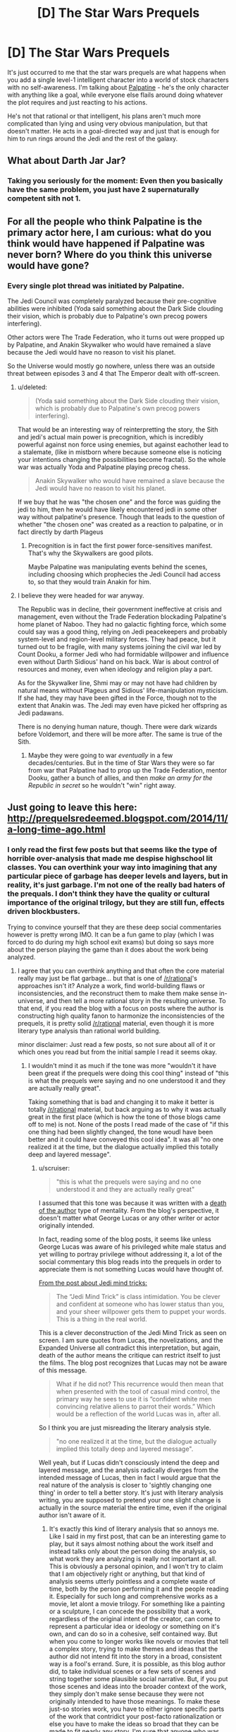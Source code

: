 #+TITLE: [D] The Star Wars Prequels

* [D] The Star Wars Prequels
:PROPERTIES:
:Author: TheUtilitaria
:Score: 28
:DateUnix: 1480450169.0
:DateShort: 2016-Nov-29
:END:
It's just occurred to me that the star wars prequels are what happens when you add a single level-1 intelligent character into a world of stock characters with no self-awareness. I'm talking about [[http://yudkowsky.tumblr.com/writing/level1intelligent][Palpatine]] - he's the only character with anything like a goal, while everyone else flails around doing whatever the plot requires and just reacting to his actions.

He's not that rational or that intelligent, his plans aren't much more complicated than lying and using very obvious manipulation, but that doesn't matter. He acts in a goal-directed way and just that is enough for him to run rings around the Jedi and the rest of the galaxy.


** What about Darth Jar Jar?
:PROPERTIES:
:Author: DCarrier
:Score: 16
:DateUnix: 1480472377.0
:DateShort: 2016-Nov-30
:END:

*** Taking you seriously for the moment: Even then you basically have the same problem, you just have 2 supernaturally competent sith not 1.
:PROPERTIES:
:Score: 6
:DateUnix: 1480562667.0
:DateShort: 2016-Dec-01
:END:


** For all the people who think Palpatine is the primary actor here, I am curious: what do you think would have happened if Palpatine was never born? Where do you think this universe would have gone?
:PROPERTIES:
:Author: bambamramfan
:Score: 7
:DateUnix: 1480532499.0
:DateShort: 2016-Nov-30
:END:

*** Every single plot thread was initiated by Palpatine.

The Jedi Council was completely paralyzed because their pre-cognitive abilities were inhibited (Yoda said something about the Dark Side clouding their vision, which is probably due to Palpatine's own precog powers interfering).

Other actors were The Trade Federation, who it turns out were propped up by Palpatine, and Anakin Skywalker who would have remained a slave because the Jedi would have no reason to visit his planet.

So the Universe would mostly go nowhere, unless there was an outside threat between episodes 3 and 4 that The Emperor dealt with off-screen.
:PROPERTIES:
:Author: sir_pirriplin
:Score: 12
:DateUnix: 1480534178.0
:DateShort: 2016-Nov-30
:END:

**** u/deleted:
#+begin_quote
  (Yoda said something about the Dark Side clouding their vision, which is probably due to Palpatine's own precog powers interfering).
#+end_quote

That would be an interesting way of reinterpretting the story, the Sith and jedi's actual main power is precognition, which is incredibly powerful against non force using enemies, but against eachother lead to a stalemate, (like in mistborn where because someone else is noticing your intentions changing the possibilities become fractal). So the whole war was actually Yoda and Palpatine playing precog chess.

#+begin_quote
  Anakin Skywalker who would have remained a slave because the Jedi would have no reason to visit his planet.
#+end_quote

If we buy that he was "the chosen one" and the force was guiding the jedi to him, then he would have likely encountered jedi in some other way without palpatine's presence. Though that leads to the question of whether "the chosen one" was created as a reaction to palpatine, or in fact directly by darth Plageus
:PROPERTIES:
:Score: 9
:DateUnix: 1480562531.0
:DateShort: 2016-Dec-01
:END:

***** Precognition is in fact the first power force-sensitives manifest. That's why the Skywalkers are good pilots.

Maybe Palpatine was manipulating events behind the scenes, including choosing which prophecies the Jedi Council had access to, so that they would train Anakin for him.
:PROPERTIES:
:Author: sir_pirriplin
:Score: 5
:DateUnix: 1480595304.0
:DateShort: 2016-Dec-01
:END:


**** I believe they were headed for war anyway.

The Republic was in decline, their government ineffective at crisis and management, even without the Trade Federation blockading Palpatine's home planet of Naboo. They had no galactic fighting force, which some could say was a good thing, relying on Jedi peacekeepers and probably system-level and region-level military forces. They had peace, but it turned out to be fragile, with many systems joining the civil war led by Count Dooku, a former Jedi who had formidable willpower and influence even without Darth Sidious' hand on his back. War is about control of resources and money, even when ideology and religion play a part.

As for the Skywalker line, Shmi may or may not have had children by natural means without Plageus and Sidious' life-manipulation mysticism. If she had, they may have been gifted in the Force, though not to the extent that Anakin was. The Jedi may even have picked her offspring as Jedi padawans.

There is no denying human nature, though. There were dark wizards before Voldemort, and there will be more after. The same is true of the Sith.
:PROPERTIES:
:Author: DuplexFields
:Score: 4
:DateUnix: 1480729065.0
:DateShort: 2016-Dec-03
:END:

***** Maybe they were going to war /eventually/ in a few decades/centuries. But in the time of Star Wars they were so far from war that Palpatine had to prop up the Trade Federation, mentor Dooku, gather a bunch of allies, and then /make an army for the Republic in secret/ so he wouldn't "win" right away.
:PROPERTIES:
:Author: sir_pirriplin
:Score: 2
:DateUnix: 1480771413.0
:DateShort: 2016-Dec-03
:END:


** Just going to leave this here: [[http://prequelsredeemed.blogspot.com/2014/11/a-long-time-ago.html]]
:PROPERTIES:
:Author: Aretii
:Score: 7
:DateUnix: 1480453844.0
:DateShort: 2016-Nov-30
:END:

*** I only read the first few posts but that seems like the type of horrible over-analysis that made me despise highschool lit classes. You can overthink your way into imagining that any particular piece of garbage has deeper levels and layers, but in reality, it's just garbage. I'm not one of the really bad haters of the prequals. I don't think they have the quality or cultural importance of the original trilogy, but they are still fun, effects driven blockbusters.

Trying to convince yourself that they are these deep social commentaries however is pretty wrong IMO. It can be a fun game to play (which I was forced to do during my high school exit exams) but doing so says more about the person playing the game than it does about the work being analyzed.
:PROPERTIES:
:Author: DangerouslyUnstable
:Score: 30
:DateUnix: 1480458178.0
:DateShort: 2016-Nov-30
:END:

**** I agree that you can overthink anything and that often the core material really may just be flat garbage... but that is one of [[/r/rational]]'s approaches isn't it? Analyze a work, find world-building flaws or inconsistencies, and the reconstruct them to make them make sense in-universe, and then tell a more rational story in the resulting universe. To that end, if you read the blog with a focus on posts where the author is constructing high quality fanon to harmonize the inconsistencies of the prequels, it is pretty solid [[/r/rational]] material, even though it is more literary type analysis than rational world building.

minor disclaimer: Just read a few posts, so not sure about all of it or which ones you read but from the initial sample I read it seems okay.
:PROPERTIES:
:Author: scruiser
:Score: 17
:DateUnix: 1480460487.0
:DateShort: 2016-Nov-30
:END:

***** I wouldn't mind it as much if the tone was more "wouldn't it have been great if the prequels were doing this cool thing" instead of "this is what the prequels were saying and no one understood it and they are actually really great".

Taking something that is bad and changing it to make it better is totally [[/r/rational]] material, but back arguing as to why it was actually great in the first place (which is how the tone of those blogs came off to me) is not. None of the posts I read made of the case of "if this one thing had been slightly changed, the tone woudl have been better and it could have conveyed this cool idea". It was all "no one realized it at the time, but the dialogue actually implied this totally deep and layered message".
:PROPERTIES:
:Author: DangerouslyUnstable
:Score: 22
:DateUnix: 1480460807.0
:DateShort: 2016-Nov-30
:END:

****** u/scruiser:
#+begin_quote
  "this is what the prequels were saying and no one understood it and they are actually really great"
#+end_quote

I assumed that this tone was because it was written with a [[https://en.wikipedia.org/wiki/The_Death_of_the_Author][death of the author]] type of mentality. From the blog's perspective, it doesn't matter what George Lucas or any other writer or actor originally intended.

In fact, reading some of the blog posts, it seems like unless George Lucas was aware of his privileged white male status and yet willing to portray privilege without addressing it, a lot of the social commentary this blog reads into the prequels in order to appreciate them is not something Lucas would have thought of.

[[http://prequelsredeemed.blogspot.com/2014/11/these-arent-tricks-youre-looking-for.html][From the post about Jedi mind tricks:]]

#+begin_quote
  The “Jedi Mind Trick” is class intimidation. You be clever and confident at someone who has lower status than you, and your sheer willpower gets them to puppet your words. This is a thing in the real world.
#+end_quote

This is a clever deconstruction of the Jedi Mind Trick as seen on screen. I am sure quotes from Lucas, the novelizations, and the Expanded Universe all contradict this interpretation, but again, death of the author means the critique can restrict itself to just the films. The blog post recognizes that Lucas may not be aware of this message.

#+begin_quote
  What if he did not? This recurrence would then mean that when presented with the tool of casual mind control, the primary way he sees to use it is “confident white men convincing relative aliens to parrot their words.” Which would be a reflection of the world Lucas was in, after all.
#+end_quote

So I think you are just misreading the literary analysis style.

#+begin_quote
  "no one realized it at the time, but the dialogue actually implied this totally deep and layered message".
#+end_quote

Well yeah, but if Lucas didn't consciously intend the deep and layered message, and the analysis radically diverges from the intended message of Lucas, then in fact I would argue that the real nature of the analysis is closer to 'sightly changing one thing' in order to tell a better story. It's just with literary analysis writing, you are supposed to pretend your one slight change is actually in the source material the entire time, even if the original author isn't aware of it.
:PROPERTIES:
:Author: scruiser
:Score: 7
:DateUnix: 1480462769.0
:DateShort: 2016-Nov-30
:END:

******* It's exactly this kind of literary analysis that so annoys me. Like I said in my first post, that can be an interesting game to play, but it says almost nothing about the work itself and instead talks only about the person doing the analysis, so what work they are analyzing is really not important at all. This is obviously a personal opinion, and I won't try to claim that I am objectively right or anything, but that kind of analysis seems utterly pointless and a complete waste of time, both by the person performing it and the people reading it. Especially for such long and comprehensive works as a movie, let alont a movie trilogy. For something like a painting or a sculpture, I can concede the possibility that a work, regardless of the original intent of the creator, can come to represent a particular idea or ideology or something on it's own, and can do so in a cohesive, self contained way. But when you come to longer works like novels or movies that tell a complex story, trying to make themes and ideas that the author did not intend fit into the story in a broad, consistent way is a fool's errand. Sure, it is possible, as this blog author did, to take individual scenes or a few sets of scenes and string together some plausible social narrative. But, if you put those scenes and ideas into the broader context of the work, they simply don't make sense because they were not originally intended to have those meanings. To make these just-so stories work, you have to either ignore specific parts of the work that contridict your post-facto rationalization or else you have to make the ideas so broad that they can be made to fit nearly any story. I'm sure that anyone who was interested in the effort could string together parts of the prequal trilogies that can made to directly contradict every theme he talks about in his blog post.

In summary, the death of the author type analysis, especially when applied to larger, more complex artistic works, seems pointless to me and adds nothing to the original work, since you can turn nearly any large, complex work to mean anything you want with enough motivated reasoning.
:PROPERTIES:
:Author: DangerouslyUnstable
:Score: 17
:DateUnix: 1480463563.0
:DateShort: 2016-Nov-30
:END:

******** So you're against all commentary on a literary work? That seems a little excessive. Some works just can't be read without approaching them critically. Read The Wasteland and try not to read anything into it. True, the blog linked above is pretty much just reading patterns in the clouds, but I wouldn't throw out the baby with the bath water.
:PROPERTIES:
:Author: Amonwilde
:Score: 6
:DateUnix: 1480464523.0
:DateShort: 2016-Nov-30
:END:

********* Of course I'm not against all commentary on literary work, just the idea from "the author is dead" school of thought that no work has inherent literary meaning (or at least, that the intended meaning isn't the only one) and instead is free for any interpretation that a particular critic wants to give it. Lots of literary and artistic works have very deep and nuanced meanings that are completely worthy of analysis and critique, but I think that those are all intended by the author. I am, however, completely agaisnt the "reading patterns in the clouds" analysis as you put it.
:PROPERTIES:
:Author: DangerouslyUnstable
:Score: 14
:DateUnix: 1480465558.0
:DateShort: 2016-Nov-30
:END:

********** Have you read Fahrenheit451?

What is that story about?
:PROPERTIES:
:Author: earnestadmission
:Score: 3
:DateUnix: 1480518976.0
:DateShort: 2016-Nov-30
:END:

*********** I have, but honestly it was so long ago that other than a general memory of some of the most basic plot details, I don't recall.
:PROPERTIES:
:Author: DangerouslyUnstable
:Score: 2
:DateUnix: 1480524026.0
:DateShort: 2016-Nov-30
:END:

************ This is a book in which government sponsored "firemen" travel to citizens' houses and burn any books that are found. The author, Ray Bradbury, famously walked out of a seminar when students told him that his books are about censorship. (He disagrees.)
:PROPERTIES:
:Author: earnestadmission
:Score: 3
:DateUnix: 1480524741.0
:DateShort: 2016-Nov-30
:END:

************* What does he say it is about?
:PROPERTIES:
:Author: eaglejarl
:Score: 1
:DateUnix: 1480554806.0
:DateShort: 2016-Dec-01
:END:

************** u/earnestadmission:
#+begin_quote
  Bradbury, a man living in the creative and industrial center of reality TV and one-hour dramas, says it is, in fact, a story about how television destroys interest in reading literature.

  “Television gives you the dates of Napoleon, but not who he was,” Bradbury says, summarizing TV's content with a single word that he spits out as an epithet: “factoids.” He says this while sitting in a room dominated by a gigantic flat-panel television broadcasting the Fox News Channel, muted, factoids crawling across the bottom of the screen.
#+end_quote

link: [[http://www.laweekly.com/news/ray-bradbury-fahrenheit-451-misinterpreted-2149125]]

I think that it is probably silly to tell an author what message /he/ was trying to convey. But it is symmetrically silly to say to a reader that the implications of your writing are strictly those messages which were deliberately and consciously encoded at the time of writing.

For an interesting analysis of why literature critique sounds so samey (and hard to believe) you might check out this essay about essays. It is written by the guy who wrote the "hierarchy of disagreement" article that floats around online sometimes. Link: [[http://paulgraham.com/essay.html]]
:PROPERTIES:
:Author: earnestadmission
:Score: 4
:DateUnix: 1480560329.0
:DateShort: 2016-Dec-01
:END:


************** Television killing printed media.
:PROPERTIES:
:Author: Aretii
:Score: 2
:DateUnix: 1480560104.0
:DateShort: 2016-Dec-01
:END:


********** That's a legitimate view, but remember that an author's intentions aren't always self-evident (and, in fact, rarely are) and that the author herself might not know her own intentions. In fact, author's statements about or analysis of their own work are notoriously unreliable, for a variety of reasons. (Take Goethe's stance on The Sorrows of Young Werther many years later or George Lucas's statements about the original Star Wars as two of many examples.)

There was a group of scholars in bibliography (the academic study of books as objects and also of the methods for reconstructing corrupted works) that emphasized authorial intentionality above all. They made special editions of works they called "eclectic editions" because they chose from every available copy or manuscript the parts of the text that they thought best represented the author's intention. These were often excellent editions, but they also tended to claim that bibliography was a science and that intentionality could be pinned down. They didn't acknowledge that these editions they created often said as much about themselves as they did about the author and they didn't acknowledge the place of the greater society in creating a literary work, that the author draws on many influences (conscious or unconscious), not just some well of genius. Eventually it was clear how unsupportable this approach was, and the reaction against it was something of a shame because of the actually really exemplary scholarship that this group did. [[https://en.wikipedia.org/wiki/Textual_criticism#Greg.E2.80.93Bowers.E2.80.93Tanselle]]

I didn't like Barthes' Death of the Author when I first read it, either, but he's really reacting against the tyranny of the author's reputation. With some authors, like Joyce, it's almost impossible to read the text without having your reading overly colored by the previous reception and his reputation. The immovability of these reputations is kind of a pain, some some (like Pierre Bayard) have suggested that it's almost pointless to read a text under these circumstances since the author's fixed position is so unmovable. Barthes pushes back against that in a mostly productive way, I think.
:PROPERTIES:
:Author: Amonwilde
:Score: 1
:DateUnix: 1480979800.0
:DateShort: 2016-Dec-06
:END:


******** u/bambamramfan:
#+begin_quote
  But, if you put those scenes and ideas into the broader context of the work, they simply don't make sense because they were not originally intended to have those meanings.
#+end_quote

What is the broader context?

#+begin_quote
  To make these just-so stories work, you have to either ignore specific parts of the work that contridict your post-facto rationalization or else you have to make the ideas so broad that they can be made to fit nearly any story.
#+end_quote

What specific parts have been ignored?

#+begin_quote
  I'm sure that anyone who was interested in the effort could string together parts of the prequal trilogies that can made to directly contradict every theme he talks about in his blog post.
#+end_quote

Cool! I'd like to see you do one of those.

#+begin_quote
  In summary, the death of the author type analysis, especially when applied to larger, more complex artistic works, seems pointless to me and adds nothing to the original work, since you can turn nearly any large, complex work to mean anything you want with enough motivated reasoning.
#+end_quote

People keep throwing around "death of the author" a lot, even though Lucas is quoted several times. The problem is more that any other statement "by" the author (an interview, a speech before congress, a [[http://vignette1.wikia.nocookie.net/starwars/images/7/79/Kelly_and_George.jpg/revision/latest?cb=20070902054422][t shirt worn on set]] ) is itself a piece of art that has to be interpreted. You can probably arrive at a reasonable conclusion about what the author believes and what ideological world they live in - but only /after/ doing the work of interpreting all their statements, including the piece of art they put 20 plus years in.
:PROPERTIES:
:Author: bambamramfan
:Score: 2
:DateUnix: 1480532915.0
:DateShort: 2016-Nov-30
:END:


**** u/rhaps0dy4:
#+begin_quote
  doing so says more about the person playing the game than it does about the work being analyzed
#+end_quote

Maybe. But reading those analysis was really enjoyable to me :)

Although when I watched the movie scenes linked in them, I didn't enjoy them (same as I don't enjoy Star Wars any more).
:PROPERTIES:
:Author: rhaps0dy4
:Score: 3
:DateUnix: 1480524154.0
:DateShort: 2016-Nov-30
:END:


*** [[https://thingofthings.wordpress.com/2016/05/23/on-literary-criticism/][This post]] seems relevant to any conversations that have already or may later ensue.
:PROPERTIES:
:Author: callmebrotherg
:Score: 10
:DateUnix: 1480472133.0
:DateShort: 2016-Nov-30
:END:

**** Thanks for linking that, it's a different take on literary criticism than I have heard before. I disagree on a few small things. He seems to think that there are only two types/purposes for criticism: understanding general story structure and criticism as a meta-artform. I think that there is a third use for literary criticims: understanding the themes and ideas of a specific story and how they fit in the social context of the time they were written. This is something that, like the TVTropes type, can be (IMO) factually correct, yet does not have any greater description for stories other than the one being described, and is not some kind of meta-artform. It's closer to art history really.

When it comes to the meta-art, author is dead type of criticism, I guess all I can say is that it is not for me. Which is fine. Lots of art isn't for me.
:PROPERTIES:
:Author: DangerouslyUnstable
:Score: 5
:DateUnix: 1480524487.0
:DateShort: 2016-Nov-30
:END:
